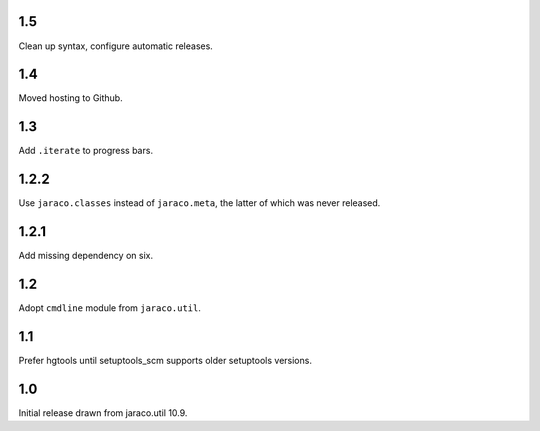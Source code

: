 1.5
===

Clean up syntax, configure automatic releases.

1.4
===

Moved hosting to Github.

1.3
===

Add ``.iterate`` to progress bars.

1.2.2
=====

Use ``jaraco.classes`` instead of ``jaraco.meta``, the latter of which was
never released.

1.2.1
=====

Add missing dependency on six.

1.2
===

Adopt ``cmdline`` module from ``jaraco.util``.

1.1
===

Prefer hgtools until setuptools_scm supports older setuptools versions.

1.0
===

Initial release drawn from jaraco.util 10.9.
